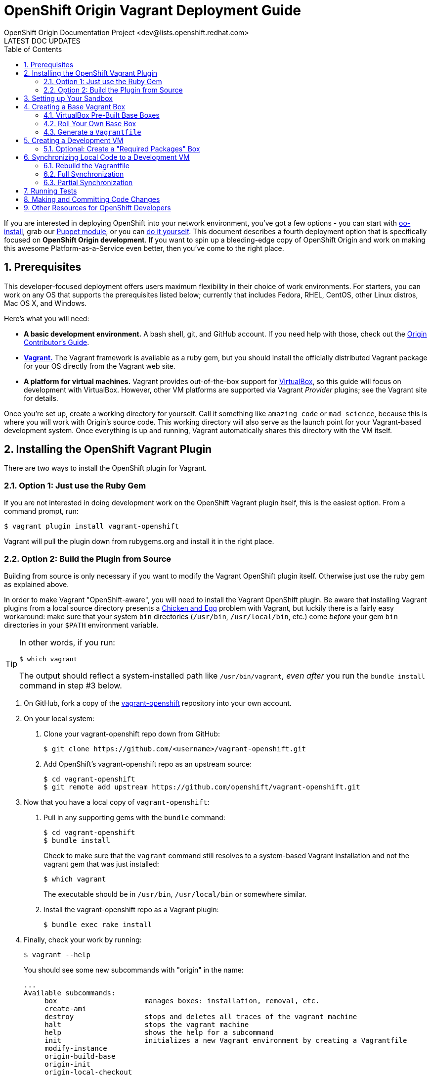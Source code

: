 = OpenShift Origin Vagrant Deployment Guide
OpenShift Origin Documentation Project <dev@lists.openshift.redhat.com>
LATEST DOC UPDATES
:data-uri:
:toc2:
:icons:
:numbered:

If you are interested in deploying OpenShift into your network environment, you've got a few options - you can start with https://install.openshift.com/[oo-install], grab our http://openshift.github.io/documentation/oo_deployment_guide_puppet.html[Puppet module], or you can http://openshift.github.io/documentation/oo_deployment_guide_comprehensive.html[do it yourself]. This document describes a fourth deployment option that is specifically focused on **OpenShift Origin development**. If you want to spin up a bleeding-edge copy of OpenShift Origin and work on making this awesome Platform-as-a-Service even better, then you've come to the right place.

== Prerequisites

This developer-focused deployment offers users maximum flexibility in their choice of work environments. For starters, you can work on any OS that supports the prerequisites listed below; currently that includes Fedora, RHEL, CentOS, other Linux distros, Mac OS X, and Windows.

Here's what you will need:

* **A basic development environment.** A bash shell, git, and GitHub account. If you need help with those, check out the http://openshift.github.io/documentation/oo_contributors_guide.html#creating-a-development-environment[Origin Contributor's Guide].
* http://www.vagrantup.com/[**Vagrant.**] The Vagrant framework is available as a ruby gem, but you should install the officially distributed Vagrant package for your OS directly from the Vagrant web site.
* **A platform for virtual machines.** Vagrant provides out-of-the-box support for https://www.virtualbox.org/[VirtualBox], so this guide will focus on development with VirtualBox. However, other VM platforms are supported via Vagrant _Provider_ plugins; see the Vagrant site for details.

Once you're set up, create a working directory for yourself. Call it something like `amazing_code` or `mad_science`, because this is where you will work with Origin's source code. This working directory will also serve as the launch point for your Vagrant-based development system. Once everything is up and running, Vagrant automatically shares this directory with the VM itself.

== Installing the OpenShift Vagrant Plugin
There are two ways to install the OpenShift plugin for Vagrant.

=== Option 1: Just use the Ruby Gem
If you are not interested in doing development work on the OpenShift Vagrant plugin itself, this is the easiest option. From a command prompt, run:

----
$ vagrant plugin install vagrant-openshift
----

Vagrant will pull the plugin down from rubygems.org and install it in the right place.

=== Option 2: Build the Plugin from Source
Building from source is only necessary if you want to modify the Vagrant OpenShift plugin itself. Otherwise just use the ruby gem as explained above.

In order to make Vagrant "OpenShift-aware", you will need to install the Vagrant OpenShift plugin. Be aware that installing Vagrant plugins from a local source directory presents a http://en.wikipedia.org/wiki/Chicken_or_the_egg[Chicken and Egg] problem with Vagrant, but luckily there is a fairly easy workaround: make sure that your system `bin` directories (`/usr/bin`, `/usr/local/bin`, etc.) come _before_ your gem `bin` directories in your `$PATH` environment variable.

[TIP]
====
In other words, if you run:

----
$ which vagrant
----

The output should reflect a system-installed path like `/usr/bin/vagrant`, _even after_ you run the `bundle install` command in step #3 below.
====

1. On GitHub, fork a copy of the https://github.com/openshift/vagrant-openshift[vagrant-openshift] repository into your own account.
2. On your local system:
    a. Clone your vagrant-openshift repo down from GitHub:
+
----
$ git clone https://github.com/<username>/vagrant-openshift.git
----
    b. Add OpenShift's vagrant-openshift repo as an upstream source:
+
----
$ cd vagrant-openshift
$ git remote add upstream https://github.com/openshift/vagrant-openshift.git
----
3. Now that you have a local copy of `vagrant-openshift`:
    a. Pull in any supporting gems with the `bundle` command:
+
----
$ cd vagrant-openshift
$ bundle install
----
+
Check to make sure that the `vagrant` command still resolves to a system-based Vagrant installation and not the vagrant gem that was just installed:
+
----
$ which vagrant
----
+
The executable should be in `/usr/bin`, `/usr/local/bin` or somewhere similar.
    b. Install the vagrant-openshift repo as a Vagrant plugin:
+
----
$ bundle exec rake install
----
4. Finally, check your work by running:
+
----
$ vagrant --help
----
+
You should see some new subcommands with "origin" in the name:
+
----
...
Available subcommands:
     box                     manages boxes: installation, removal, etc.
     create-ami              
     destroy                 stops and deletes all traces of the vagrant machine
     halt                    stops the vagrant machine
     help                    shows the help for a subcommand
     init                    initializes a new Vagrant environment by creating a Vagrantfile
     modify-instance         
     origin-build-base       
     origin-init             
     origin-local-checkout   
     ....
----

== Setting up Your Sandbox

Now that Vagrant is installed and the OpenShift plugin has been added, change directory into the working directory that you created in the link:#prerequisites[Prerequisites] (the one called `mad_science` or `seriously_awesome_paas`).

The first Vagrant command that you are going to use is a convenience function that clones your forked repos into this local workspace.

.Wait, which Forked Repos?
****
If you haven't done it already, you should create forks of the following OpenShift repos on GitHub into your own GitHub account:

* https://github.com/openshift/origin-server[origin-server] - The OpenShift Origin code base.
* https://github.com/openshift/puppet-openshift_origin[puppet-openshift_origin] - The http://puppetlabs.com/[Puppet] module that installs and configure OpenShift Origin on arbitrary hosts.
* https://github.com/openshift/rhc[rhc] - The utility that enables users to work with their OpenShift-hosted applications from the command line.
****

Now, from your working directory, run:

----
$ vagrant origin-local-checkout <github_username>
----

Once completed, an `ls -l` of your working directory should yield results similar to this:

----
$ ls -l
total 0
drwxr-xr-x  30 user  group  1020 Feb 25 10:08 origin-server
drwxr-xr-x   9 user  group   306 Feb 25 10:09 puppet-openshift_origin
drwxr-xr-x  25 user  group   850 Feb 25 10:09 rhc
----

== Creating a Base Vagrant Box
Depending on which VM platform use are using, you may be able to use one of our prebuilt "base boxes". Otherwise, you will need to roll your own.

=== VirtualBox Pre-Built Base Boxes
If you are using VirtualBox, you can use a pre-built ".box" file from the http://mirror.openshift.com/pub/vagrant/boxes/[OpenShift downloads site]. These Vagrant-generated files contain a VM with the indicated OS and a "Minimal" package install.

To load one, run the following command from your working directory:

----
$ vagrant box add <name> <url>
----

* **name**: Supply a name for the box, like "os_base". You can import multiple instances of the same box by giving them different names.
* **url**: Supply the URL of one of the boxes from the http://mirror.openshift.com/pub/vagrant/boxes/[OpenShift downloads site].

Once the download is completed and the box is installed, you can confirm the new .box file by running:

----
$ vagrant box list
os_base (virtualbox)
----

=== Roll Your Own Base Box
If you aren't using VirtualBox, or you would prefer to work with OpenShift on a different base OS, you will need to create your own Vagrant .box file. The Vagrant site has http://docs.vagrantup.com/v2/boxes/base.html[information on creating new base boxes].

In addition to the Vagrant documentation, be aware of the following OpenShift-specific requirements:

1. **scp** - Not all "Minimal" installs come with the `scp` utility, so make sure it is available.
2. **sudo** - The Vagrant document instructs you to modify the `/etc/sudoers` file so that the `vagrant` user does not need to enter a password to perform `sudo` actions. While you are making that change, also search for:
+
----
Defaults       requiretty
----
+
And put a "!" in front of "require":
+
----
Defaults       !requiretty
----
+
If you don't do this, you will see an error the first time you try to spin up the Vagrant box (with the vagrant-openshift plugin installed):
+
----
The following SSH command responded with a non-zero exit status.
Vagrant assumes that this means the command failed!

sed -i 's/\(HOSTNAME=\).*/\1broker.example.com/' /etc/sysconfig/network

Stdout from the command:



Stderr from the command:

sudo: sorry, you must have a tty to run sudo
----

=== Generate a `Vagrantfile`

Once you have registered a Vagrant box, you will create a file that establishes Vagrant's operating environment. To do this, go to your working directory and run:

----
$ vagrant origin-init --stage os <box_name>
----

NOTE: This command may throw some warnings about ruby gem issues; these can be safely ignored.

After running this, you should see a new file called `Vagrantfile` in that directory.


== Creating a Development VM

With a registered base Vagrant box and a Vagrantfile, you are ready to build a development system.

To start the build, run this from your working directory:

----
vagrant up --provider virtualbox
----

If the process fails, fix any errors that are thrown (for instance, missing utilities in a hand-built base box), and then restart the provisioning process by running:

----
vagrant provision
----

You can safely go in to the VM, correct errors and then restart the setup process this way until provisioning is completed.

TIP: Even without errors, this process takes a long time!

Once completed, your VM will have all of the supporting packages that you will need to install OpenShift, but OpenShift itself will not be installed yet.

=== Optional: Create a "Required Packages" Box
At this point, you may want to create a new Vagrant box from the current state of the VM. This will enable you to reuse the current state of your VM as a starting point, without having to go back and reinstall all of the OpenShift prerequisites on the base box again.

To do this, run:

----
$ vagrant package
----

This will shut down the VM (if it is running) and create a new box file called `package.box` in your working directory. Look at the `--output` setting if you want the resulting file to have a different name and / or location.

Now you can re-import this new box file into Vagrant:

----
$ vagrant box add <new_box_name> <file:// url to box location>
----

== Synchronizing Local Code to a Development VM
At this point you have a Vagrant box that has all of the OpenShift prerequisites installed, but none of the actual OpenShift code. In order to add that, we will synchronize the code from our working directory into the VM.

When you run either of the sync commands described below, Vagrant copies the repos in your working directory over to the VM. Therefore, you can make changes to the code in your local directory and then build and run them via Vagrant. This is the primary way that Vagrant is used as our Origin development environment.

=== Rebuild the Vagrantfile
Before you do any synchronization, you need to rebuild your Vagrant configuration.

1. Remove existing Vagrant state info from your working directory:
+
----
$ rm -rf .vagrant Vagrantfile
----
2. Run `origin-init` for the `deps` (dependencies) stage:
+
----
$ vagrant origin-init --stage deps <box_name>
----

You should see that the Vagrantfile has been recreated.

Finally, restart the VM:

----
$ vagrant up --provider virtualbox
----

=== Full Synchronization
Full synchronization is a time-consuming process, so you will only want to do this under specific circumstances:

* You are starting with a Vagrant box that has all of the prerequisites, but no actual OpenShift code installed
* You are making changes to the Puppet module or the Vagrant plugin
* You have been working with code in one branch and want to switch to a different branch and work with that code instead

To perform a full sync on a running Vagrant box, run the following command:

----
$ vagrant sync --clean
----

This is going to take a while. Suggestions:

* Read the link:oo_contributors_guide.html[OpenShift Contributors Guide], which is going to help you make sense of the code.
* Read http://en.wikipedia.org/wiki/War_and_Peace[War and Peace], Leo Tolstoy's masterwork epic about competing code standards in the Napoleonic era.

==== Optional: Create a "Development Environment" Box
After you perform the first full synchronization on a Vagrant box, you have a full-blown development environment. If you are going to spend most of your development time working on code in the origin-server repo (where a link:#partial-synchronization[partial sync] is all you will need to keep your code current), you may want to pause and make a Vagrant box to capture things as they are. Refer to the section entitled link:#optional-create-a-required-packages-box[Optional: Create a "Required Packages" Box] for information on how to create a Vagrant box file from the current state.

=== Partial Synchronization
Partial synchronization is less time consuming than the full sync. If your setup satisfies these requirements, you can use the partial sync:

* Your Vagrant box already has OpenShift installed on it
* You are not making changes to the Puppet module or the Vagrant plugin
* You did not previously sync with one branch, and then switch to a different branch, while working with the same Vagrant box

To do a partial sync, run `sync` without any arguments:

----
$ vagrant sync
----

== Running Tests

When you contribute code to the OpenShift Origin repo on GitHub, it is automatically put through the full OpenShift test suite on our CI system. The code will not merge unless it passes this guantlet of tests. If you want to ensure that your code changes are right the first time, put them through the gauntlet in your Vagrant environment.

To run the full suite of tests on a running Vagrant box, use:

----
$ vagrant test
----

The full suite can take a long time to run, so if your changes are limited to one functional area of the Origin code base, you can specify a limited set of tests with on ofe the following arguments:

* **-n**, **--node** - Run link:oo_contributors_guide.html#runtime[Node] tests
* **-t**, **--cart** - Run link:oo_contributors_guide.html#runtime[Cartridge] tests
* **-b**, **--broker** - Run link:oo_contributors_guide.html#broker[Broker] tests
* **-r**, **--rhc** - Run link:oo_contributors_guide.html#user-interface[CLI] tests
* **-c**, **--console** - Run link:oo_contributors_guide.html#user-interface[Console/Web] tests
* **-e**, **--extended** - Run Extended tests
* **-a**, **--all** - Run all tests (this is what happens if you run `vagrant test` with no arguments
* **-d**, **--artifacts** - This optional flag causes Vagrant to download the test logs and built RPMs to your working directory when the tests are completed.

Note that basic unit tests can often be run directly from your local code repos and do not need to be synced to the Vagrant box first.

== Making and Committing Code Changes
This topic is covered in a general way in the link:oo_contributors_guide.html#submitting-code[Contributors Guide]. In the context of a Vagrant-based development environment, here is a basic bescription of the workflow that you will follow as you develop code changes and prepare pull requests:

1. After link:#setting-up-your-sandbox[setting up your local working directory], you will have code repos that start on their respective master branches.
2. Before you perform your first link:#full-synchronization[full] or link:#partial-synchronization[partial] sync, create a new branch in the repo(s) where you will be working:
+
----
$ git checkout -b <working_branch_name>
----
+
TIP: By convention, we name new feature branches after the feature itself ("add_300_baud_modem_support") and bug fix branches after the bugzilla ID ("bug_123456")
3. Now, when you perform the `sync` operation, Vagrant will pull in the code from your current (working) branch
4. When you are ready to make a pull request from your working branch:
    a. link:oo_contributors_guide.html#combining-multiple-commits[Squash your commits]
    b. Push the branch to your repo on GitHub:
+
----
$ git push origin <working_branch_name>
----
+
NOTE: If you pushed interim commits prior to squashing, you will need to add a `--force` flag to the end of the push command.
    c. https://help.github.com/articles/using-pull-requests[Create a pull request]

== Other Resources for OpenShift Developers
This guide provides developers with the tools to work with "bleeding edge" OpenShift Origin code. However, if you're hacking on OpenShift, you're not alone!

* Get on our http://lists.openshift.redhat.com/openshiftmm/listinfo/dev[Developers' mailing list].
* Talk with other OpenShift hackers over IRC on the http://webchat.freenode.net/?randomnick=1&channels=openshift-dev&uio=d4[#openshift-dev channel on FreeNode].
* Join the https://plus.google.com/communities/114361859072744017486[OpenShift Origin Developers] community on Google Plus.
